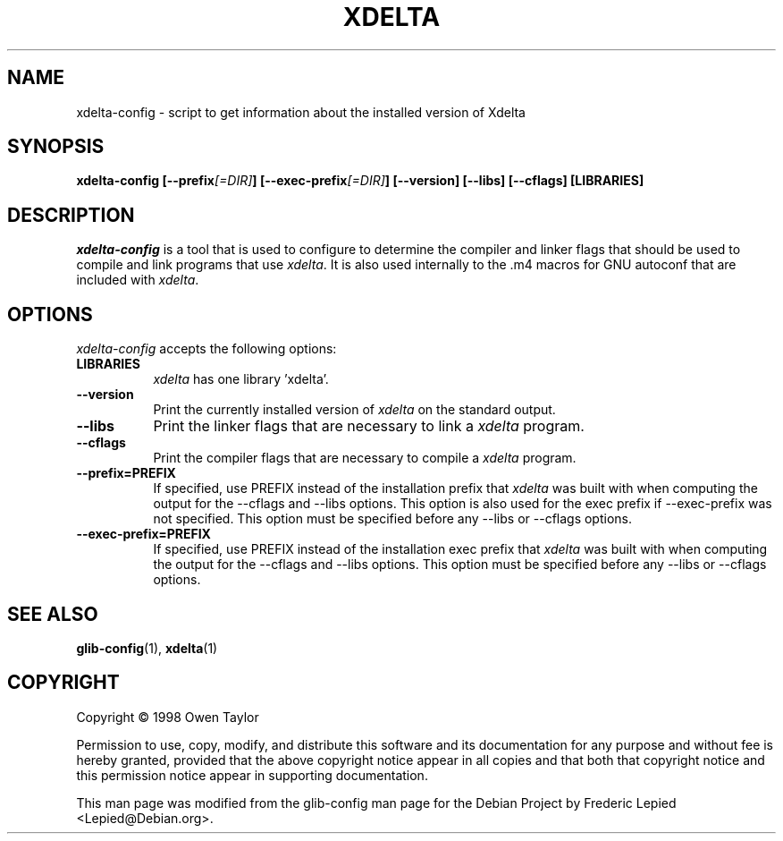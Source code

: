 .TH XDELTA 1 "17 June 1999" Version 1.1.1
.SH NAME
xdelta-config - script to get information about the installed version of Xdelta
.SH SYNOPSIS
.B  xdelta-config [\-\-prefix\fI[=DIR]\fP] [\-\-exec\-prefix\fI[=DIR]\fP] [\-\-version] [\-\-libs] [\-\-cflags] [LIBRARIES]
.SH DESCRIPTION
.PP
\fIxdelta-config\fP is a tool that is used to configure to determine
the compiler and linker flags that should be used to compile
and link programs that use \fIxdelta\fP. It is also used internally
to the .m4 macros for GNU autoconf that are included with \fIxdelta\fP.
.
.SH OPTIONS
.l
\fIxdelta-config\fP accepts the following options:
.TP 8
.B  LIBRARIES
\fIxdelta\fP has one library 'xdelta'.
.TP 8
.B  \-\-version
Print the currently installed version of \fIxdelta\fP on the standard output.
.TP 8
.B  \-\-libs
Print the linker flags that are necessary to link a \fIxdelta\fP program.
.TP 8
.B  \-\-cflags
Print the compiler flags that are necessary to compile a \fIxdelta\fP program.
.TP 8
.B  \-\-prefix=PREFIX
If specified, use PREFIX instead of the installation prefix that \fIxdelta\fP
was built with when computing the output for the \-\-cflags and
\-\-libs options. This option is also used for the exec prefix
if \-\-exec\-prefix was not specified. This option must be specified
before any \-\-libs or \-\-cflags options.
.TP 8
.B  \-\-exec\-prefix=PREFIX
If specified, use PREFIX instead of the installation exec prefix that
\fIxdelta\fP was built with when computing the output for the \-\-cflags
and \-\-libs options.  This option must be specified before any
\-\-libs or \-\-cflags options.
.SH SEE ALSO
.BR glib-config (1),
.BR xdelta (1)
.SH COPYRIGHT
Copyright \(co  1998 Owen Taylor

Permission to use, copy, modify, and distribute this software and its
documentation for any purpose and without fee is hereby granted,
provided that the above copyright notice appear in all copies and that
both that copyright notice and this permission notice appear in
supporting documentation.

This man page was modified from the glib-config man page for the Debian
Project by Frederic Lepied <Lepied@Debian.org>.
